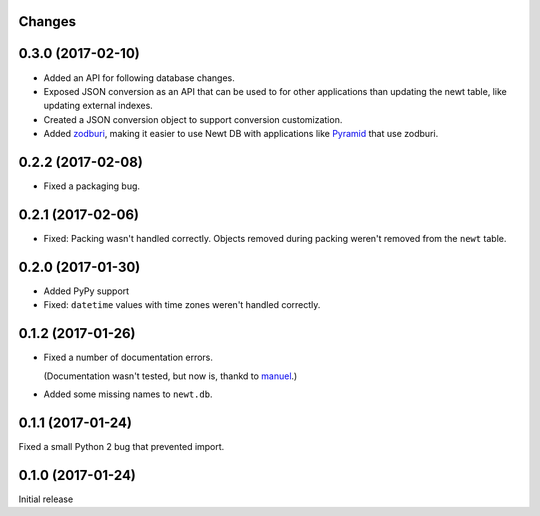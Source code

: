 Changes
=======

0.3.0 (2017-02-10)
==================

- Added an API for following database changes.

- Exposed JSON conversion as an API that can be used to for other
  applications than updating the newt table, like updating external
  indexes.

- Created a JSON conversion object to support conversion customization.

- Added `zodburi
  <http://docs.pylonsproject.org/projects/zodburi/en/latest/index.html>`_,
  making it easier to use Newt DB with applications like `Pyramid
  <http://docs.pylonsproject.org/projects/pyramid/en/latest/>`_ that
  use zodburi.

0.2.2 (2017-02-08)
==================

- Fixed a packaging bug.


0.2.1 (2017-02-06)
==================

- Fixed: Packing wasn't handled correctly. Objects removed during
  packing weren't removed from the ``newt`` table.

0.2.0 (2017-01-30)
==================

- Added PyPy support

- Fixed: ``datetime`` values with time zones weren't handled correctly.

0.1.2 (2017-01-26)
==================

- Fixed a number of documentation errors.

  (Documentation wasn't tested, but now is, thankd to `manuel
  <http://pythonhosted.org/manuel/>`_.)

- Added some missing names to ``newt.db``.

0.1.1 (2017-01-24)
==================

Fixed a small Python 2 bug that prevented import.

0.1.0 (2017-01-24)
==================

Initial release
